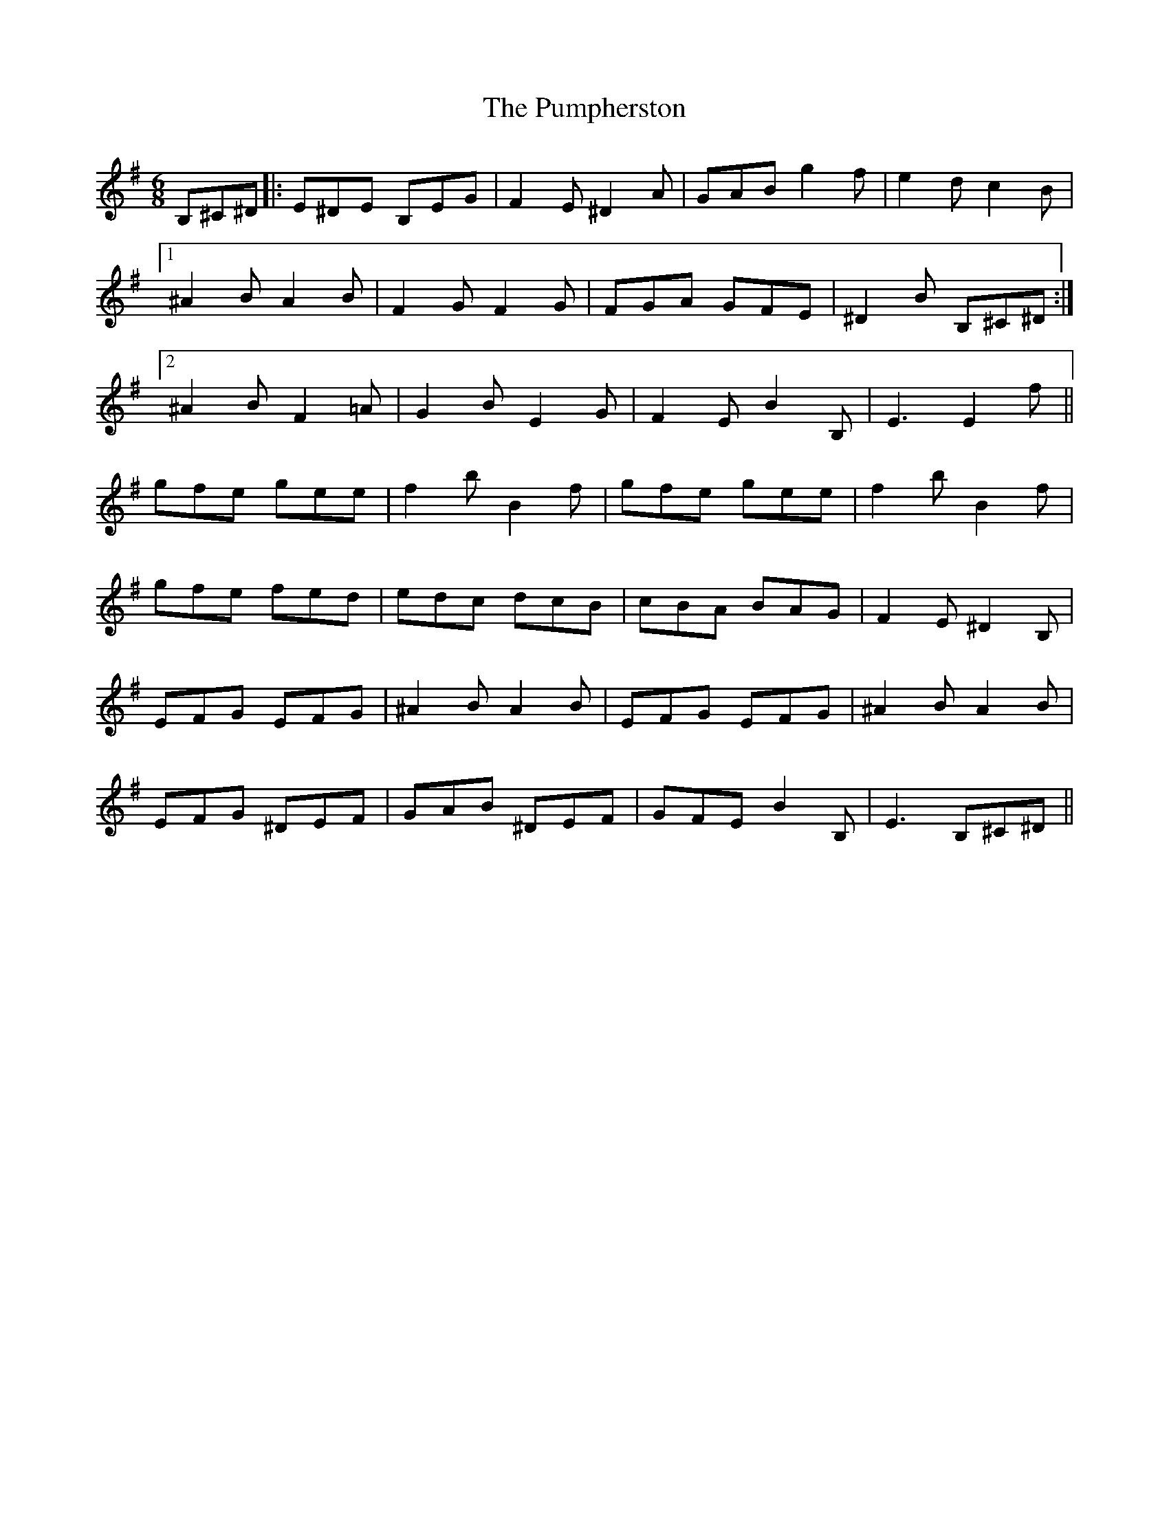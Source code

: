 X: 33262
T: Pumpherston, The
R: hornpipe
M: 4/4
K: Eminor
[M:6/8]
B,^C^D|:E^DE B,EG|F2E ^D2A|GAB g2f|e2d c2B|
[1 ^A2B A2B|F2G F2G|FGA GFE|^D2B B,^C^D:|
[2 ^A2B F2=A|G2B E2G|F2E B2B,|E3 E2f||
gfe gee|f2b B2f|gfe gee|f2b B2f|
gfe fed|edc dcB|cBA BAG|F2E ^D2B,|
EFG EFG|^A2B A2B|EFG EFG|^A2B A2B|
EFG ^DEF|GAB ^DEF|GFE B2B,|E3 B,^C^D||

